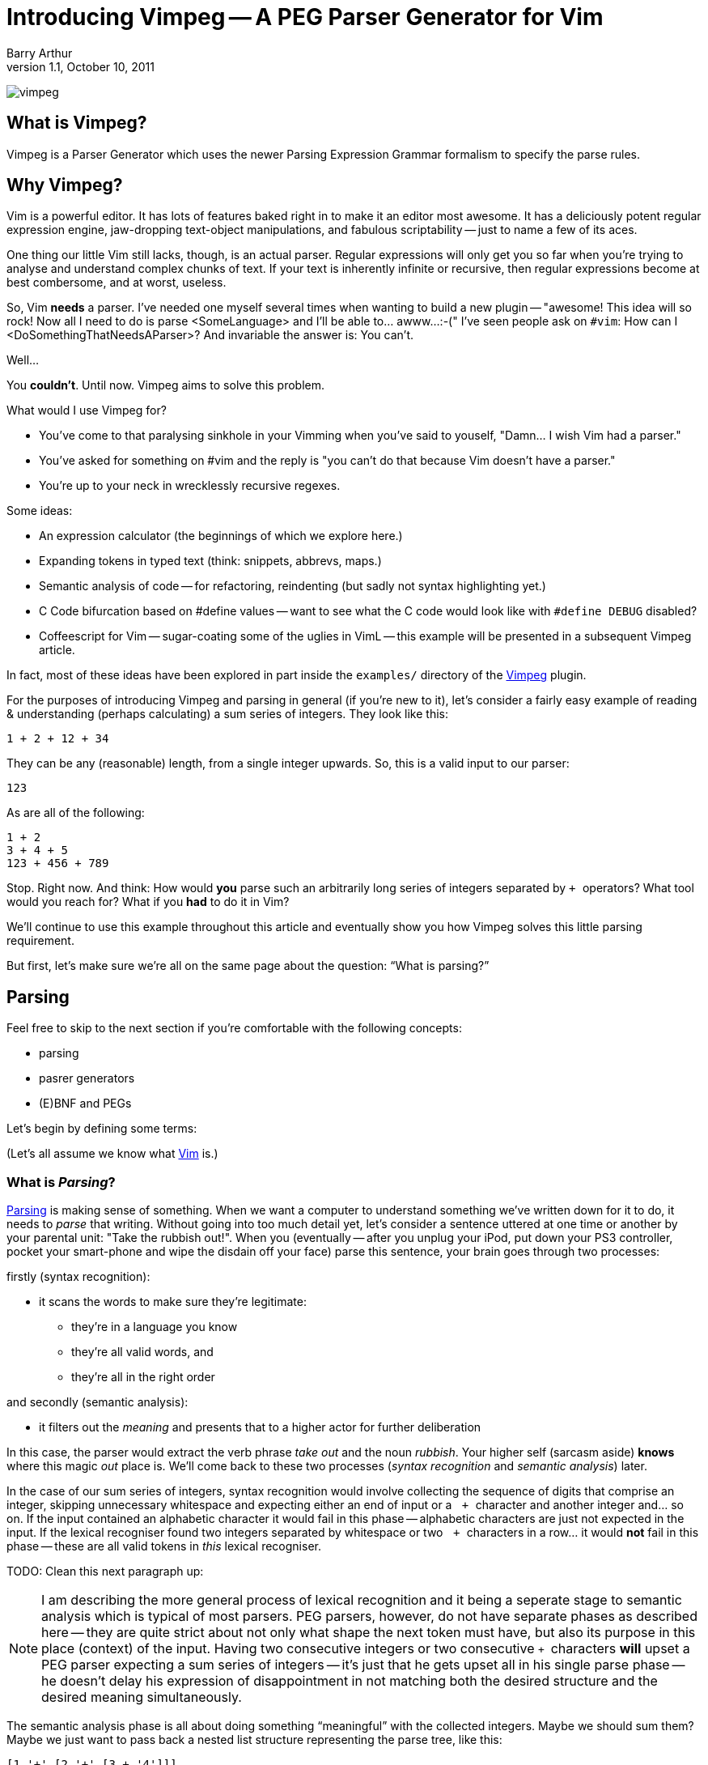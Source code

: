 Introducing Vimpeg -- A PEG Parser Generator for Vim
====================================================
Barry Arthur
v1.1, October 10, 2011

image:/PegParserGenerator/vimpeg.png[]

:pygments:

What is Vimpeg?
---------------

Vimpeg is a Parser Generator which uses the newer Parsing Expression
Grammar formalism to specify the parse rules.

Why Vimpeg?
-----------

Vim is a powerful editor. It has lots of features baked right in to
make it an editor most awesome. It has a deliciously potent regular
expression engine, jaw-dropping text-object manipulations, and
fabulous scriptability -- just to name a few of its aces.

One thing our little Vim still lacks, though, is an actual parser.
Regular expressions will only get you so far when you're trying to
analyse and understand complex chunks of text. If your text is
inherently infinite or recursive, then regular expressions become at
best combersome, and at worst, useless.

So, Vim *needs* a parser. I've needed one myself several times when
wanting to build a new plugin -- "awesome! This idea will so rock! Now
all I need to do is parse <SomeLanguage> and I'll be able to... awww...
:-(" I've seen people ask on ++#vim++: How can I
<DoSomethingThatNeedsAParser>? And invariable the answer is: You
can't.

Well...

You *couldn't*. Until now. Vimpeg aims to solve this problem.

.What would I use Vimpeg for?

* You've come to that paralysing sinkhole in your Vimming when you've
  said to youself, "Damn... I wish Vim had a parser."
* You've asked for something on #vim and the reply is "you can't do
  that because Vim doesn't have a parser."
* You're up to your neck in wrecklessly recursive regexes.

.Some ideas:

* An expression calculator (the beginnings of which we explore here.)
* Expanding tokens in typed text (think: snippets, abbrevs, maps.)
* Semantic analysis of code -- for refactoring, reindenting (but sadly
  not syntax highlighting yet.)
* C Code bifurcation based on #define values -- want to see what the C
  code would look like with ++#define DEBUG++ disabled?
* Coffeescript for Vim -- sugar-coating some of the uglies in VimL --
  this example will be presented in a subsequent Vimpeg article.

In fact, most of these ideas have been explored in part inside the
++examples/++ directory of the https://github.com/dahu/Vimpeg[Vimpeg]
plugin.

For the purposes of introducing Vimpeg and parsing in general (if
you're new to it), let's consider a fairly easy example of reading &
understanding (perhaps calculating) a sum series of integers. They
look like this:

    1 + 2 + 12 + 34

They can be any (reasonable) length, from a single integer upwards.
So, this is a valid input to our parser:

    123

As are all of the following:

    1 + 2
    3 + 4 + 5
    123 + 456 + 789

Stop. Right now. And think: How would *you* parse such an arbitrarily
long series of integers separated by ++ + ++ operators? What tool
would you reach for? What if you *had* to do it in Vim?

We'll continue to use this example throughout this article and
eventually show you how Vimpeg solves this little parsing requirement.

But first, let's make sure we're all on the same page about the
question: ``What is parsing?''

Parsing
-------

Feel free to skip to the next section if you're comfortable with the
following concepts:

* parsing
* pasrer generators
* (E)BNF and PEGs

Let's begin by defining some terms:

(Let's all assume we know what http://www.vim.org[Vim] is.)

What is 'Parsing'?
~~~~~~~~~~~~~~~~~~

http://en.wikipedia.org/wiki/Parsing[Parsing] is making sense of
something.  When we want a computer to understand something we've
written down for it to do, it needs to 'parse' that writing.  Without
going into too much detail yet, let's consider a sentence uttered at
one time or another by your parental unit: "Take the rubbish out!".
When you (eventually -- after you unplug your iPod, put down your PS3
controller, pocket your smart-phone and wipe the disdain off your
face) parse this sentence, your brain goes through two processes:

.firstly (syntax recognition):
* it scans the words to make sure they're legitimate:
** they're in a language you know
** they're all valid words, and
** they're all in the right order

.and secondly (semantic analysis):
* it filters out the 'meaning' and presents that to a higher actor
  for further deliberation

In this case, the parser would extract the verb phrase 'take out' and
the noun 'rubbish'. Your higher self (sarcasm aside) *knows* where
this magic 'out' place is. We'll come back to these two processes
('syntax recognition' and 'semantic analysis') later.

In the case of our sum series of integers, syntax recognition would
involve collecting the sequence of digits that comprise an integer,
skipping unnecessary whitespace and expecting either an end of input
or a ++&nbsp;+ ++ character and another integer and... so on. If the input
contained an alphabetic character it would fail in this phase --
alphabetic characters are just not expected in the input. If the
lexical recogniser found two integers separated by whitespace or two
++&nbsp;+ ++ characters in a row...  it would *not* fail in this phase --
these are all valid tokens in 'this' lexical recogniser.

TODO: Clean this next paragraph up:

NOTE: I am describing the more general process of lexical recognition and
it being a seperate stage to semantic analysis which is typical of
most parsers. PEG parsers, however, do not have separate phases as
described here -- they are quite strict about not only what shape the
next token must have, but also its purpose in this place (context) of
the input. Having two consecutive integers or two consecutive ++ + ++
characters *will* upset a PEG parser expecting a sum series of
integers -- it's just that he gets upset all in his single parse phase
-- he doesn't delay his expression of disappointment in not matching
both the desired structure and the desired meaning simultaneously.

The semantic analysis phase is all about doing something
``meaningful'' with the collected integers. Maybe we should sum them?
Maybe we just want to pass back a nested list structure representing
the parse tree, like this:

    [1 '+' [2 '+' [3 + '4']]]

given this input:

    1 + 2 + 3 + 4

Either way, whatever is done, it's the job of the semantic analysis
phase to do so. In our example in this article, we produce a sum of
the collected integer series. So, our parser would return: ++&nbsp;10 ++
for the example input given above.

What is a 'Parser Generator'?
~~~~~~~~~~~~~~~~~~~~~~~~~~~~~

Writing a parser is not easy. Well, it's not simple. It's fussy. It's
messy.  There's a lot of repetition and many edge cases and minutia
that bores a good coder to tears. Sure, writing your *first* recursive
descent parser is better than sex, but writing your second one isn't.
Writing many is tending towards abstinence. Enough said.

So, we (as fun loving coders) want a better alternative.
http://en.wikipedia.org/wiki/Parser_generator[Parser generators]
provide that alternative. They generate parsers; which means they do
all the boring, tedious, repetitive hard-labour and clerical
book-keeping stuff for us. I hope I've painted that with just the
right amount of negative emotion to convince you on a subliminal level
that Parser Generators are a Good Thing(TM).

How do they generate a parser? or What's a 'PEG'?
~~~~~~~~~~~~~~~~~~~~~~~~~~~~~~~~~~~~~~~~~~~~~~~~~

Parser Generators are told *what* to expect (what is valid or invalid)
through a grammar -- a set of rules describing the allowed constructs
in the language it's reading. Defining these rules in a declarative
form is *much* easier, quicker and less error-prone than hand-coding
the equivalent parser.

Bryan Ford recently (circa 2004) described a better way[:footnote-1:]
to declare these rules in the form of what he called
http://en.wikipedia.org/wiki/Parsing_expression_grammar[Parsing
Expression Grammars] -- PEGs.

In a nutshell, PEGs describe what is
expected in the input, rather than the (E)BNF approach of describing
what is possible. The difference is subtle but liberating. We'll not
go too much into that now -- except to say: PEGs offer a cleaner way
to describe languages that computers are expected to parse. If you
want to re-program your 13 year old brother, you might not reach for a
PEG parser generator, but as we're dabbling here in the confines of
computers and the valley of vim, PEGs will do just fine.

A major benefit to PEG parsers is that there is no separate lexical
analysis phase necessary. Because PEG parsers 'expect' to see the
input in a certain way, they can ask for it in those expected chunks.
If it matches, great, move on. If it doesn't match, try another
alternative. If all the alternatives fail, then the input doesn't
match. Allow for backtracking, and you have all you need to parse
'expected' input.

NOTE: Vimpeg is *not* a memoising (packrat) parser - not yet, anyway.

.A brief overview of the PEG parsing rule syntax:
*********************************************************************

* Terminal symbols are concrete and represent actual strings to be
  matched.
* Non-terminal symbols are names referring to combinations of other
  terminal and/or non-terminal symbols.

* Each rule is of the form:   ++A <- e++
** ++A++ is a non-terminal symbol
** ++e++ is a parsing expression

* Each parsing expression is either: a terminal symbol, a non-terminal
  symbol or the empty string.

* Given the parsing expressions, ++e1++, ++e2++, and ++e3++, a new
  parsing expression can be constructed using the following operators:
** Sequence: ++ e1 e2 ++
** Ordered choice: ++ e1 / e2 ++
** Zero-or-more: ++ e* ++
** One-or-more: ++e+ ++
** Optional: ++ e? ++
** And-predicate: ++ &e ++
** Not-predicate: ++ !e ++

*********************************************************************

A Conceptual Model of Vimpeg
~~~~~~~~~~~~~~~~~~~~~~~~~~~~

There are three players in the Vimpeg game
^^^^^^^^^^^^^^^^^^^^^^^^^^^^^^^^^^^^^^^^^^

1. The Vimpeg Parser Generator (Vim plugin)
2. The Language Provider
3. The Client

.The Vimpeg Parser Generator

This is a Vim https://github.com/dahu/Vimpeg[plugin] you'll need to
install to both create and use Vimpeg based parsers.

.The Language Provider

This is someone who creates a parser for a new or existing language or
data-structure. They create the grammar, data-munging callbacks,
utility functions and a public interface into their 'parser'.

.The Client

This is someone who wants to 'use' a parser to get some real work
done. Clients can either be Vim end-users or other VimL coders using a
parser as a support layer for even more awesome and complicated
higher-level purposes.

There are five pieces to Vimpeg
^^^^^^^^^^^^^^^^^^^^^^^^^^^^^^^

image:content/PegParserGenerator/vimpeg_puzzle.png[]

1. The Vimpeg library (plugin)
2. A PEG Grammar (provider-side)
3. Callbacks and utility functions [optional] (provider-side)
4. A public interface (provider-side)
5. Client code that calls the provider's public interface.
   (client-side)

Our Parsing Example
~~~~~~~~~~~~~~~~~~~

Let's return to our parsing example: recognising (and eventually
summing) a sum series of integers.

.Examples of our expected Input:

* 123
* 1 + 2 + 3
* 12 + 34 + 56 + 78

.The PEG for a Sum Series of Integers
---------------------------------------------------------------------
Integer    <-- [0-9]+
Sum        <-- Integer '+' Expression
Expression <-- Sum / Integer
---------------------------------------------------------------------

In the above PEG for matching a Sum Series of Integers, we have:

* Three non-terminal symbols: 'Integer', 'Sum' and 'Expression'
* Two terminal symbols: ++[0-9]+ ++  and  ++'+' ++
* One use of *Sequence* with the three pieces: 'Integer' \'+' 'Expression'
* One use of *Ordered choice*: 'Sum' / 'Integer'

NOTE: The original (and actual) PEG formalism specifies the
fundamental expression type as a simple string -- hence the use of ++
\'\+' ++ to specify a literal ++ + ++ character. PEGs also provide
some regular-expression-esque constructs too, like: ++[0-9]+ ++ and
the use of ++* ++, ++ + ++ and ++? ++.  However, any strings in PEGs
are just that -- strings, *not* rugular expressions. Vimpeg shuns (at
probable cost) this restriction and allows regular expressions as the
fundamental expression type. So, in Vimpeg, the ++[0-9]+ ++ construct
can more idiomatically be represented using the Vim regex: ++\d\+ ++.

.The Vimpeg API
*********************************************************************
The Vimpeg API provides all of the standard PEG constructs:

   peg.e(expression, options)                  (Expression)
   peg.and(sequence, options)                  (Sequence)
   peg.or(choices, options)                    (Ordered Choice)
   peg.maybe_many(expression, options)         (Zero or More)
   peg.many(expression, options)               (One or More)
   peg.maybe_one(expression, options)          (Optional)
   peg.between(expression, min, max, options)
   peg.has(expression, options)                (And Predicate)
   peg.not_has(expression, options)            (Not Predicate)

*********************************************************************

.Defining the Sum Series of Integers PEG in Vimpeg
[source,vim]
---------------------------------------------------------------------
let p = Vimpeg({'skip_white': 1})

call p.e('\d\+', {'id': 'integer', 'on_match': 'Integer'})
call p.and(['integer', p.e('+'), 'expression'], {'id': 'sum'})
let expression =  p.or(['sum', 'integer'], {'id': 'expression'})
---------------------------------------------------------------------

This example demonstrates several aspects of Vimpeg's API:

1. Elements that have been 'identfied' (using an ++\'id'++ attribute)
   can be referred to in other expressions. 'Sum', 'Integer' and
   'Expression' are all identified in this case and are all referenced
   by other non-terminals.

2. Only root-level elements need to be assigned to a Vim variable. In
   this case, the 'expression' element is considered to be a root
   element -- we can directly call on that element now to parse a sum
   series of integers.

3. Intermediate processing (for evaluations, reductions, lookups,
   whatever) are achieved through callback functions through the
   ++\'on_match'++ attribute.  The 'Integer' rule uses such a callback
   to convert the string representation of the parsed series of digits
   into a single integer value (using the builtin Vim function
   ++str2nr()++.) Here is that callback function:
+
[source,vim]
---------------------------------------------------------------------
function! Integer(elems)
  return str2nr(a:elems)
endfunction
---------------------------------------------------------------------
+
NOTE: This is not *strictly* necessary in this example -- Vim happily
automatically converts string representations of numbers for us in all
the right places for this example to work without the extra overhead
of this callback. It was included in this example only for the purpose
of showing you that it is possible to do so, and how you'd go about
doing it.

.The public API interface:
[source,vim]
---------------------------------------------------------------------
function! Sum(str)
  let res = g:expression.match(a:str)
  if res['is_matched']
    return SumList(res['value'])
  else
    return res['errmsg']
  endif
endfunction
---------------------------------------------------------------------

The ++res++ object holds a lot of information about what was actually
parsed (and an ++errmsg++  if parsing failed). The ++'value'++ element
will contain the cumulative result of all the 'on-match' callbacks as
the input was being parsed.

.A provider-side utility function:
[source,vim]
---------------------------------------------------------------------
function! SumList(s)
  return type(a:s) == type(1) ? a:s : a:s[0] + SumList(a:s[2])
endfunction
---------------------------------------------------------------------

This function performs the second half of 'semantic analysis', which
is transforming the successfully parsed inout into some desired output
form. In this case, we desire the calculated sum of the series of
integers. This recursive function performs that task on the
intermediate parse-tree that Vimpeg built during the parsing phase.

Some might object to including this in 'semantic analysis' and I
concede it's probably a bit shabby to do so. Call it what you will...
this part of the process is all about taking a now known good
intermediate structure and transforming it into a desired output
structure.

Using it
--------

[source,vim]
---------------------------------------------------------------------
echo Sum('123')
echo Sum('1 + 2')
echo Sum('1 + 2 + 3')
echo Sum('12 + 34 + 56 + 78')
---------------------------------------------------------------------

Not terribly exciting, granted, but hopefully this serves as a
reasonable introduction to the Vimpeg Parser Generator. What can *you*
do with it? I look forward to seeing weird and wonderful creations and
possibilities in Vim now that real parsing tasks are more accessible.

Resources
---------

* http://github.com/dahu/Vimpeg[]

What's Next?
------------

In the next article I will show an example of sugar-coating the VimL
language to make function declarations both a little easier on the
eyes and fingers as well as adding two long-missing features from
VimL -- default values in function parameters and inline function
declarations, a la ++ if <condition> | something | endif ++.


[footnote-1]
We *used to* declare these parsing rules in
http://en.wikipedia.org/wiki/Ebnf[EBNF], intended for a
http://en.wikipedia.org/wiki/Recursive_descent_parser[recursive
descent parser] (or an LL or LALR parser -- which we will *not* go
into here).  (And before you drown vsdi in comments of "They so still
use that, dude!" -- I know. *They* do.) 
